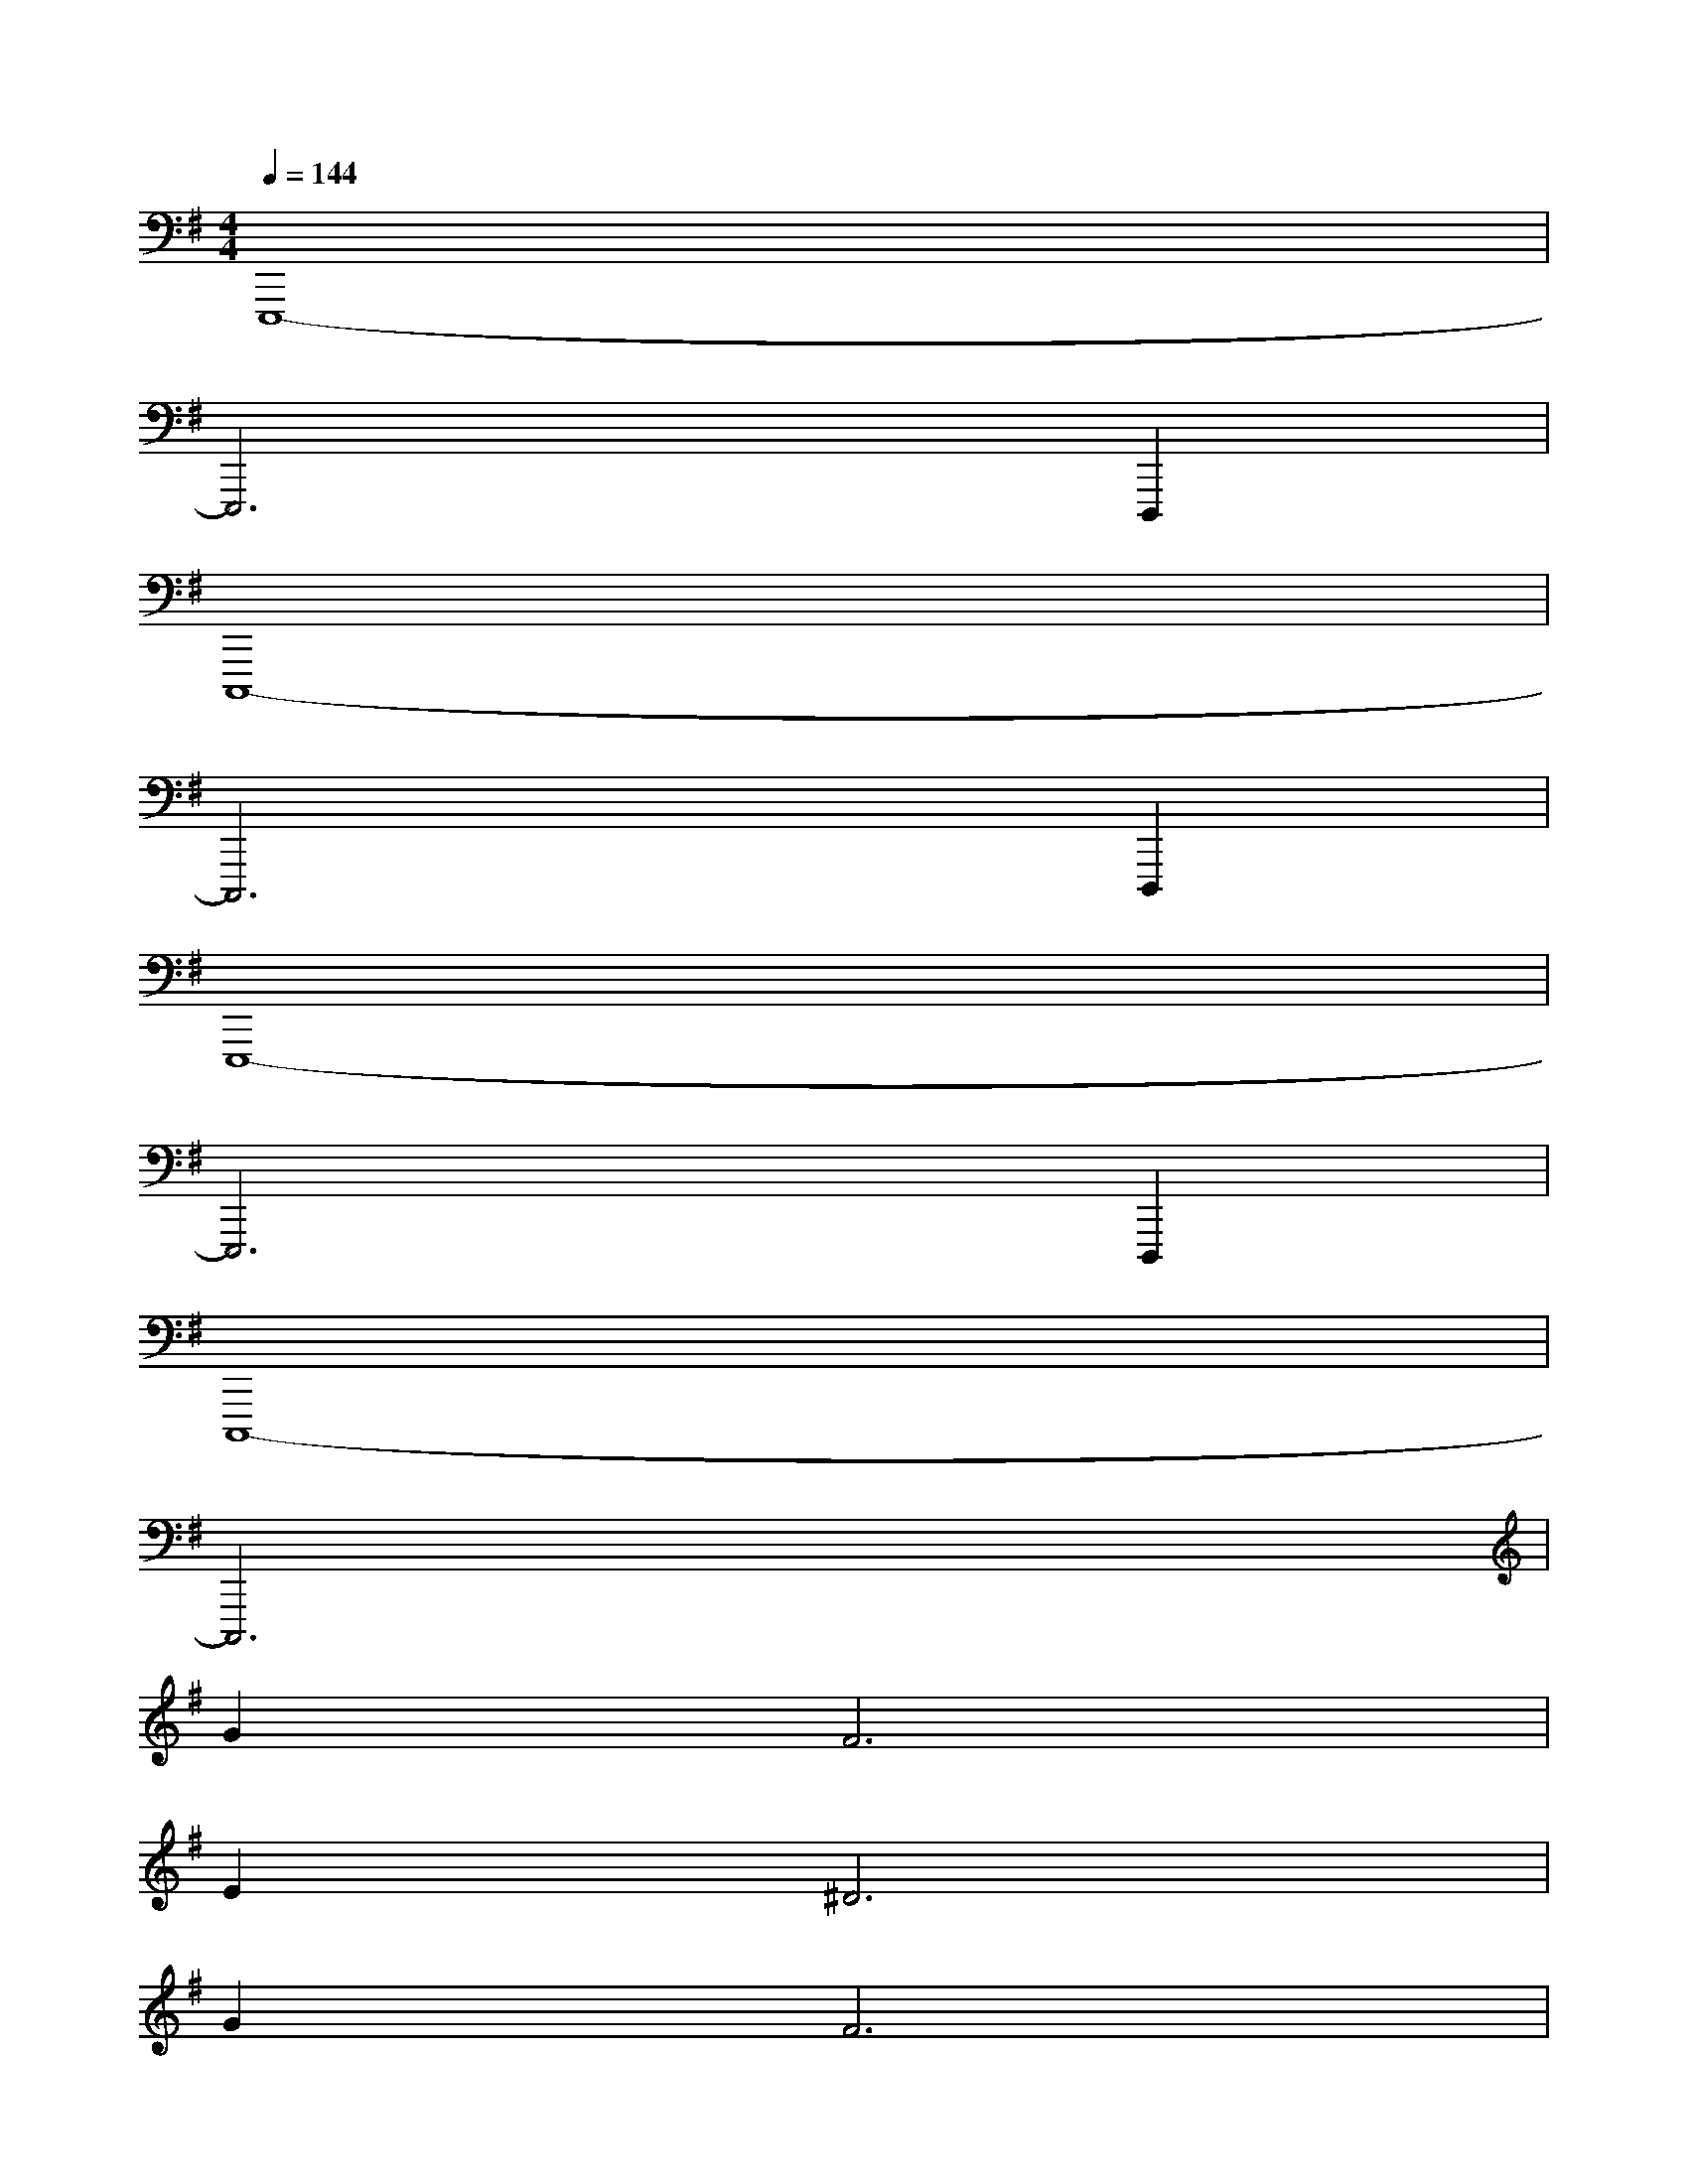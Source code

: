 X:1
T:
M:4/4
L:1/8
Q:1/4=144
K:G%1sharps
V:1
E,,,8-|
E,,,6D,,,2|
C,,,8-|
C,,,6D,,,2|
E,,,8-|
E,,,6D,,,2|
C,,,8-|
C,,,6x2|
G4<F4|
E4<^D4|
G4<F4|
Ex=D6|
AAAAAAAA|
[G2-G,,,2][G-G,,,][GG,,,][A,G,,,][C3/2G,,,3/2-]G,,,/2[B,-G,,,-]|
[B,-G,,,][B,-G,,,][B,G,,,]G,,,[AG,,,][A3/2G,,,3/2-]G,,,/2[G-G,,,-]|
[GG,,,][FG,,,][GG,,,][FG,,,][E2-E,,,2][E-E,,,][EE,,,]